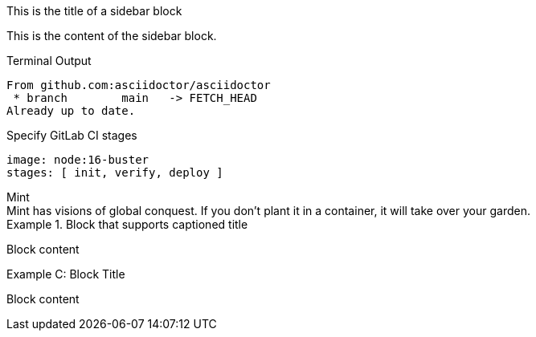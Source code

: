 // https://docs.asciidoctor.org/asciidoc/latest/blocks/add-title/
.This is the title of a sidebar block
****
This is the content of the sidebar block.
****

.Terminal Output
....
From github.com:asciidoctor/asciidoctor
 * branch        main   -> FETCH_HEAD
Already up to date.
....

.Specify GitLab CI stages
[source,yaml]
----
image: node:16-buster
stages: [ init, verify, deploy ]
----

.Mint
[sidebar]
Mint has visions of global conquest.
If you don't plant it in a container, it will take over your garden.

.Block that supports captioned title
====
Block content
====

.Block Title
[caption="Example C: "]
====
Block content
====
